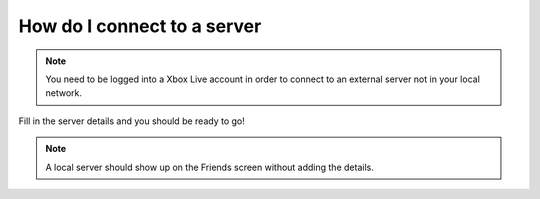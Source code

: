 How do I connect to a server
""""""""""""""""""""""""""""

.. note::
    You need to be logged into a Xbox Live account in order to connect to an external server not in your local network.

.. image:: /img/faq_connect-1.png
.. image:: /img/faq_connect-2.png
.. image:: /img/faq_connect-3.png

Fill in the server details and you should be ready to go!

.. image:: /img/faq_connect-4.png



.. note::
    A local server should show up on the Friends screen without adding the details.
